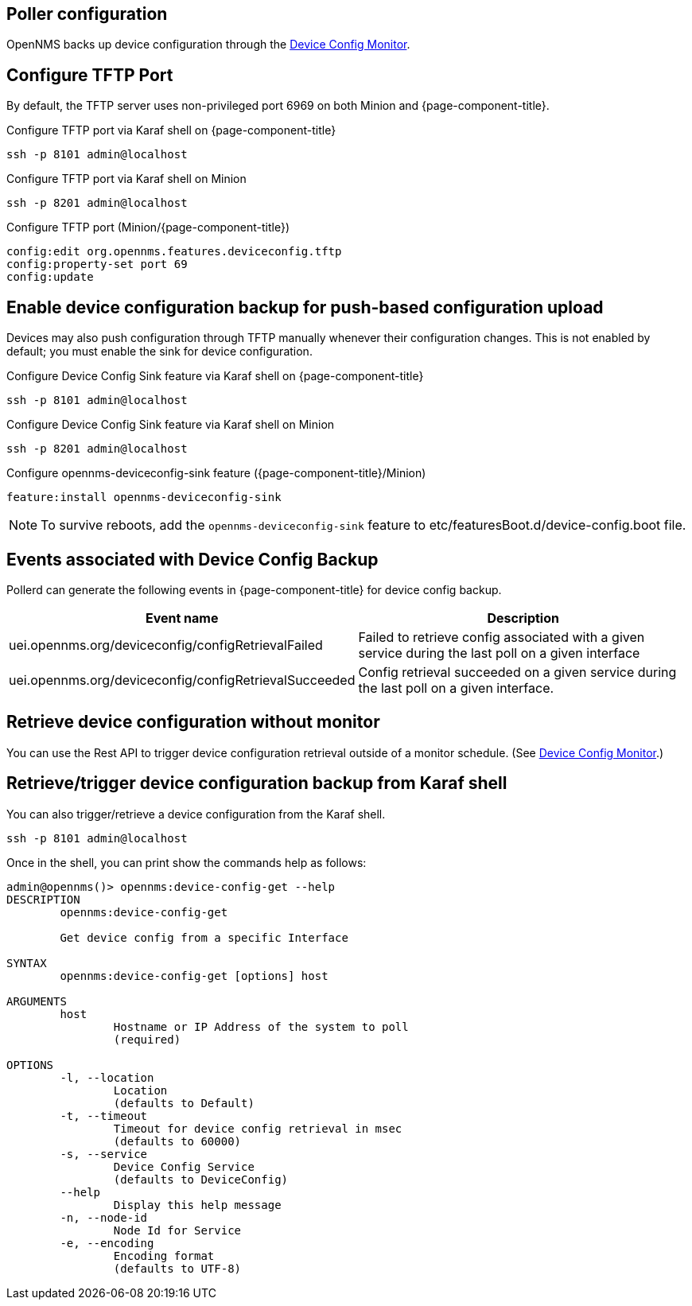 == Poller configuration

OpenNMS backs up device configuration through the xref:reference:service-assurance/monitors/DeviceConfigMonitor.adoc[Device Config Monitor].

== Configure TFTP Port

By default, the TFTP server uses non-privileged port 6969 on both Minion and {page-component-title}.

.Configure TFTP port via Karaf shell on {page-component-title}
[source, console]
----
ssh -p 8101 admin@localhost
----

.Configure TFTP port via Karaf shell on Minion
[source, console]
----
ssh -p 8201 admin@localhost
----

.Configure TFTP port (Minion/{page-component-title})
[source, karaf]
----
config:edit org.opennms.features.deviceconfig.tftp
config:property-set port 69
config:update
----

== Enable device configuration backup for push-based configuration upload

Devices may also push configuration through TFTP manually whenever their configuration changes.
This is not enabled by default; you must enable the sink for device configuration.

.Configure Device Config Sink feature via Karaf shell on {page-component-title}
[source, console]
----
ssh -p 8101 admin@localhost
----

.Configure Device Config Sink feature via Karaf shell on Minion
[source, console]
----
ssh -p 8201 admin@localhost
----


.Configure opennms-deviceconfig-sink feature ({page-component-title}/Minion)
[source, karaf]
----
feature:install opennms-deviceconfig-sink
----

NOTE: To survive reboots, add the `opennms-deviceconfig-sink` feature to etc/featuresBoot.d/device-config.boot file.

== Events associated with Device Config Backup

Pollerd can generate the following events in {page-component-title} for device config backup.

[options="header, autowidth"]
[cols="1,2"]
|===
| Event name
| Description

| uei.opennms.org/deviceconfig/configRetrievalFailed
| Failed to retrieve config associated with a given service
during the last poll on a given interface

| uei.opennms.org/deviceconfig/configRetrievalSucceeded
| Config retrieval succeeded on a given service during the last poll on a given interface.

|===

== Retrieve device configuration without monitor

You can use the Rest API to trigger device configuration retrieval outside of a monitor schedule.
(See xref:development:rest/device_config.adoc[Device Config Monitor].)


== Retrieve/trigger device configuration backup from Karaf shell

You can also trigger/retrieve a device configuration from the Karaf shell.

[source, console]
----
ssh -p 8101 admin@localhost
----

Once in the shell, you can print show the commands help as follows:
[source, console]
----
admin@opennms()> opennms:device-config-get --help
DESCRIPTION
        opennms:device-config-get

	Get device config from a specific Interface

SYNTAX
        opennms:device-config-get [options] host

ARGUMENTS
        host
                Hostname or IP Address of the system to poll
                (required)

OPTIONS
        -l, --location
                Location
                (defaults to Default)
        -t, --timeout
                Timeout for device config retrieval in msec
                (defaults to 60000)
        -s, --service
                Device Config Service
                (defaults to DeviceConfig)
        --help
                Display this help message
        -n, --node-id
                Node Id for Service
        -e, --encoding
                Encoding format
                (defaults to UTF-8)
----